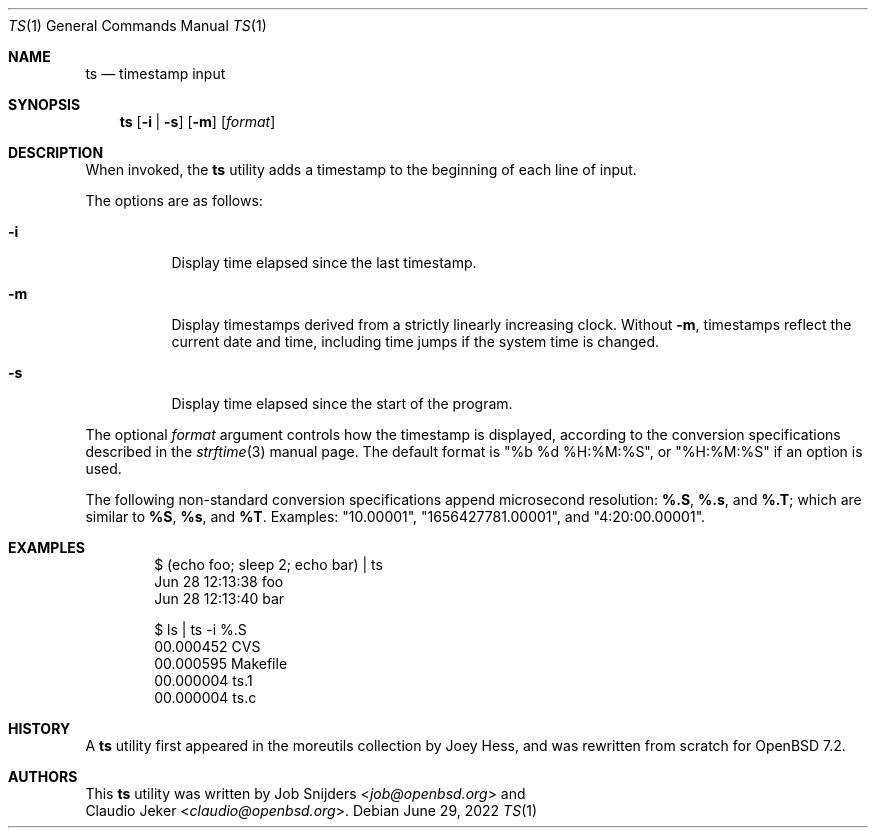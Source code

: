 .\"	$OpenBSD: ts.1,v 1.2 2022/06/29 16:01:10 job Exp $
.\"
.\" Copyright (c) 2022 Job Snijders <job@openbsd.org>
.\"
.\" Permission to use, copy, modify, and distribute this software for any
.\" purpose with or without fee is hereby granted, provided that the above
.\" copyright notice and this permission notice appear in all copies.
.\"
.\" THE SOFTWARE IS PROVIDED "AS IS" AND THE AUTHOR DISCLAIMS ALL WARRANTIES
.\" WITH REGARD TO THIS SOFTWARE INCLUDING ALL IMPLIED WARRANTIES OF
.\" MERCHANTABILITY AND FITNESS. IN NO EVENT SHALL THE AUTHOR BE LIABLE FOR
.\" ANY SPECIAL, DIRECT, INDIRECT, OR CONSEQUENTIAL DAMAGES OR ANY DAMAGES
.\" WHATSOEVER RESULTING FROM LOSS OF USE, DATA OR PROFITS, WHETHER IN AN
.\" ACTION OF CONTRACT, NEGLIGENCE OR OTHER TORTIOUS ACTION, ARISING OUT OF
.\" OR IN CONNECTION WITH THE USE OR PERFORMANCE OF THIS SOFTWARE.
.\"
.Dd $Mdocdate: June 29 2022 $
.Dt TS 1
.Os
.Sh NAME
.Nm ts 
.Nd timestamp input
.Sh SYNOPSIS
.Nm ts
.Op Fl i | s
.Op Fl m
.Op Ar format
.Sh DESCRIPTION
When invoked, the
.Nm
utility adds a timestamp to the beginning of each line of input.
.Pp
The options are as follows:
.Bl -tag -width Ds
.It Fl i
Display time elapsed since the last timestamp.
.It Fl m
Display timestamps derived from a strictly linearly increasing clock.
Without
.Fl m ,
timestamps reflect the current date and time, including time jumps if the
system time is changed.
.It Fl s
Display time elapsed since the start of the program.
.El
.Pp
The optional
.Ar format
argument controls how the timestamp is displayed, according to the conversion
specifications described in the
.Xr strftime 3
manual page.
The default format is
.Qq %b %d %H:%M:%S ,
or
.Qq %H:%M:%S
if an option is used.
.Pp
The following non-standard conversion specifications append microsecond
resolution:
.Cm \&%.S ,
.Cm \&%.s ,
and
.Cm \&%.T ;
which are similar to
.Cm \&%S ,
.Cm \&%s ,
and
.Cm \&%T .
Examples:
.Qq 10.00001 ,
.Qq 1656427781.00001 ,
and
.Qq 4:20:00.00001 .
.Sh EXAMPLES
.Bd -literal -offset indent
$ (echo foo; sleep 2; echo bar) | ts 
Jun 28 12:13:38 foo
Jun 28 12:13:40 bar

$ ls | ts -i %.S
00.000452 CVS
00.000595 Makefile
00.000004 ts.1
00.000004 ts.c
.Ed
.Sh HISTORY
A
.Nm
utility first appeared in the moreutils collection by Joey Hess, and was
rewritten from scratch for
.Ox 7.2 .
.Sh AUTHORS
This
.Nm
utility was written by
.An Job Snijders Aq Mt job@openbsd.org
and
.An Claudio Jeker Aq Mt claudio@openbsd.org .
